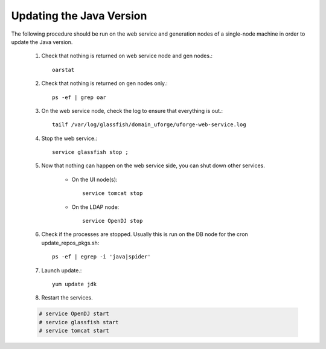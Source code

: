 .. Copyright (c) 2007-2016 UShareSoft, All rights reserved

.. _update-java:

Updating the Java Version
-------------------------

The following procedure should be run on the web service and generation nodes of a single-node machine in order to update the Java version.

	1. Check that nothing is returned on web service node and gen nodes.::

		oarstat

	2. Check that nothing is returned on gen nodes only.::

		ps -ef | grep oar

	3. On the web service node, check the log to ensure that everything is out.::

		tailf /var/log/glassfish/domain_uforge/uforge-web-service.log

	4. Stop the web service.::

		service glassfish stop ;

	5. Now that nothing can happen on the web service side, you can shut down other services.

		* On the UI node(s)::

			service tomcat stop

		* On the LDAP node::

			service OpenDJ stop

	6. Check if the processes are stopped. Usually this is run on the DB node for the cron update_repos_pkgs.sh::

		ps -ef | egrep -i 'java|spider'

	7. Launch update.::

		yum update jdk

	8. Restart the services.

	.. code-block:: shell

		# service OpenDJ start
		# service glassfish start
		# service tomcat start
